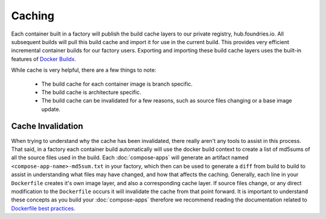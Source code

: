 .. _ref-containers-caching:

Caching
=======

Each container built in a factory will publish the build cache layers 
to our private registry, hub.foundries.io. All
subsequent builds will pull this build cache and import it for use in 
the current build. This provides very efficient incremental container 
builds for our factory users. Exporting and importing these build cache
layers uses the built-in features of `Docker Buildx. <https://docs.docker.com/buildx/working-with-buildx/>`_

While cache is very helpful, there are a few things to note:

 * The build cache for each container image is branch specific.
 * The build cache is architecture specific.
 * The build cache can be invalidated for a few reasons, such as source files changing
   or a base image update.

Cache Invalidation
------------------

When trying to understand why the cache has been invalidated, there really aren't any 
tools to assist in this process. That said, in a factory each container build 
automatically will use the docker build context to create a list of md5sums of all 
the source files used in the build. Each :doc:`compose-apps` will generate an artifact 
named ``<compose-app-name>-md5sum.txt`` in your factory, which then can be used to 
generate a ``diff`` from build to build to assist in understanding what files may 
have changed, and how that affects the caching. Generally, each line in your ``Dockerfile``
creates it's own image layer, and also a corresponding cache layer. If source files change, 
or any direct modification to the ``Dockerfile`` occurs it will invalidate the cache from 
that point forward. It is important to understand these concepts as you build your :doc:`compose-apps` 
therefore we recommend reading the documentation related to `Dockerfile best practices. <https://docs.docker.com/develop/develop-images/dockerfile_best-practices/>`_
